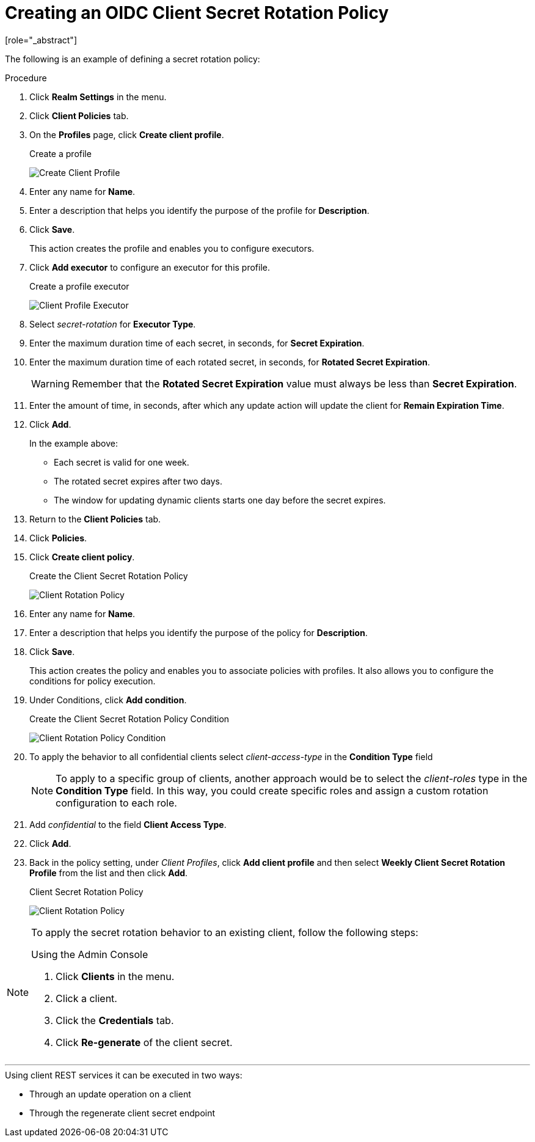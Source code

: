 [id="proc-secret-rotation_{context}"]

[[_proc-secret-rotation]]

= Creating an OIDC Client Secret Rotation Policy
[role="_abstract"]

The following is an example of defining a secret rotation policy:

.Procedure
. Click *Realm Settings* in the menu.

. Click *Client Policies* tab.

. On the *Profiles* page, click *Create client profile*.
+
.Create a profile
image:images/create-oidc-client-profile.png[Create Client Profile]

. Enter any name for *Name*.

. Enter a description that helps you identify the purpose of the profile for *Description*.

. Click *Save*.
+
This action creates the profile and enables you to configure executors.
. Click *Add executor* to configure an executor for this profile.
+
.Create a profile executor
image:images/create-oidc-client-secret-rotation-executor.png[Client Profile Executor]

. Select _secret-rotation_ for *Executor Type*.

. Enter the maximum duration time of each secret, in seconds, for *Secret Expiration*.

. Enter the maximum duration time of each rotated secret, in seconds, for *Rotated Secret Expiration*.
+
WARNING: Remember that the *Rotated Secret Expiration* value must always be less than *Secret Expiration*.
. Enter the amount of time, in seconds, after which any update action will update the client for *Remain Expiration Time*.

. Click *Add*.
+
====
In the example above:

* Each secret is valid for one week.
* The rotated secret expires after two days.
* The window for updating dynamic clients starts one day before the secret expires.
====
+
. Return to the *Client Policies* tab.

. Click *Policies*.

. Click *Create client policy*.
+
.Create the Client Secret Rotation Policy
image:images/create-oidc-client-secret-rotation-policy.png[Client Rotation Policy]

. Enter any name for *Name*.

. Enter a description that helps you identify the purpose of the policy for *Description*.

. Click *Save*.
+
This action creates the policy and enables you to associate policies with profiles. It also allows you to configure the conditions for policy execution.
+
. Under Conditions, click *Add condition*.
+
.Create the Client Secret Rotation Policy Condition
image:images/create-oidc-client-secret-rotation-condition.png[Client Rotation Policy Condition]

. To apply the behavior to all confidential clients select _client-access-type_ in the *Condition Type* field
+
[NOTE]
====
To apply to a specific group of clients, another approach would be to select the _client-roles_ type in the *Condition Type* field. In this way, you could create specific roles and assign a custom rotation configuration to each role.
====
+
. Add _confidential_ to the field *Client Access Type*.

. Click *Add*.

. Back in the policy setting, under _Client Profiles_, click *Add client profile* and then select *Weekly Client Secret Rotation Profile* from the list and then click *Add*.
+
.Client Secret Rotation Policy
image:images/oidc-client-secret-rotation-policy.png[Client Rotation Policy]

[NOTE]
====
To apply the secret rotation behavior to an existing client, follow the following steps:

.Using the Admin Console
. Click *Clients* in the menu.
. Click a client.
. Click the *Credentials* tab.
. Click *Re-generate* of the client secret.
====

---

.Using client REST services it can be executed in two ways:
* Through an update operation on a client
* Through the regenerate client secret endpoint
